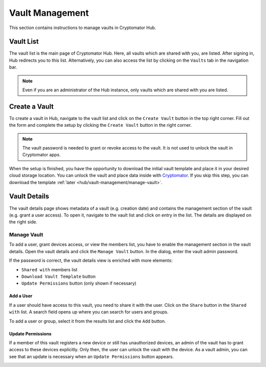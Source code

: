 Vault Management
================

This section contains instructions to manage vaults in Cryptomator Hub.

.. _hub/vault-management/vault-list:

Vault List
----------

The vault list is the main page of Cryptomator Hub.
Here, all vaults which are shared with you, are listed.
After signing in, Hub redirects you to this list.
Alternatively, you can also access the list by clicking on the ``Vaults`` tab in the navigation bar.

.. image:: ../img/hub/vaultlist.png
    :alt: List vaults
    :width: 920px

.. note::

    Even if you are an administrator of the Hub instance, only vaults which are shared with you are listed.

.. _hub/vault-management/create-vault:

Create a Vault
--------------

To create a vault in Hub, navigate to the vault list and click on the ``Create Vault`` button in the top right corner.
Fill out the form and complete the setup by clicking the ``Create Vault`` button in the right corner.

.. image:: ../img/hub/create-vault.png
    :alt: Create a vault
    :width: 920px

.. note::
    The vault password is needed to grant or revoke access to the vault. It is not used to unlock the vault in Cryptomator apps.

When the setup is finished, you have the opportunity to download the initial vault template and place it in your desired cloud storage location.
You can unlock the vault and place data inside with `Cryptomator <https://cryptomator.org/downloads/>`_.
If you skip this step, you can download the template :ref:`later <hub/vault-management/manage-vault>`.

.. image:: ../img/hub/create-vault-download.png
    :alt: Download vault template
    :width: 920px


.. _hub/vault-management/vault-details:

Vault Details
-------------

The vault details page shows metadata of a vault (e.g. creation date) and contains the management section of the vault (e.g. grant a user access).
To open it, navigate to the vault list and click on entry in the list.
The details are displayed on the right side.

.. image:: ../img/hub/vault-details.png
    :alt: Display vault details
    :width: 920px

.. _hub/vault-management/manage-vault:

Manage Vault
^^^^^^^^^^^^

To add a user, grant devices access, or view the members list, you have to enable the management section in the vault details.
Open the vault details and click the ``Manage Vault`` button.
In the dialog, enter the vault admin password.

.. image:: ../img/hub/vault-details-enter-pw.png
    :alt: Enter vault admin password
    :width: 920px

If the password is correct, the vault details view is enriched with more elements:

* ``Shared with`` members list
* ``Download Vault Template`` button
* ``Update Permissions`` button (only shown if necessary)

.. image:: ../img/hub/vault-details-with-manage.png
    :alt: Vault details including management section
    :width: 920px

.. _hub/vault-management/add-user:

Add a User
""""""""""

If a user should have access to this vault, you need to share it with the user.
Click on the ``Share`` button in the ``Shared with`` list.
A search field opens up where you can search for users and groups.

.. image:: ../img/hub/vault-details-search.png
    :alt: Add a user in the management section of vault details
    :width: 920px

To add a user or group, select it from the results list and click the ``Add`` button.

.. _hub/vault-management/updating-permission:

Update Permissions
""""""""""""""""""

If a member of this vault registers a new device or still has unauthorized devices, an admin of the vault has to grant access to these devices explicitly. Only then, the user can unlock the vault with the device. As a vault admin, you can see that an update is necessary when an ``Update Permissions`` button appears.

.. image:: ../img/hub/update-permission.png
    :alt: Update permissions in the management section of vault details
    :width: 920px
